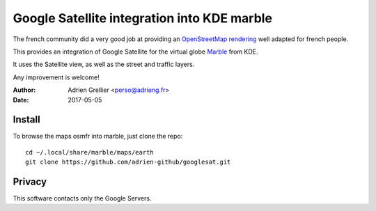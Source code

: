 
Google Satellite integration into KDE marble
=================================================

The french community did a very good job at providing an `OpenStreetMap rendering <http://tile.openstreetmap.fr/>`_ well adapted for french people.

This provides an integration of Google Satellite for the virtual globe `Marble <https://marble.kde.org/>`_ from KDE.

It uses the Satellite view, as well as the street and traffic layers.

Any improvement is welcome!

:Author: Adrien Grellier <perso@adrieng.fr>
:Date: 2017-05-05

Install
--------

To browse the maps osmfr into marble, just clone the repo: ::

  cd ~/.local/share/marble/maps/earth
  git clone https://github.com/adrien-github/googlesat.git

Privacy
-------- 

This software contacts only the Google Servers.


.. vim:set filetype=rst:
